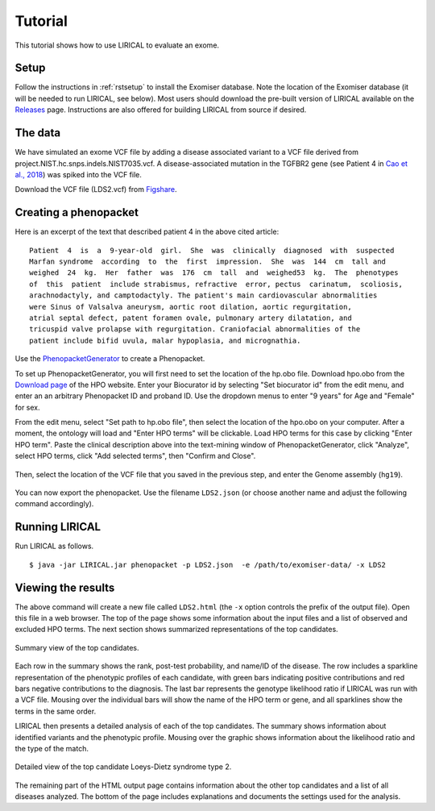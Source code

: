 .. _rsttutorial:


Tutorial
========

This tutorial shows how to use LIRICAL to evaluate an exome.


Setup
~~~~~
Follow the instructions in :ref:`rstsetup` to install the Exomiser database.
Note the location of the Exomiser database (it will be needed to run LIRICAL, see below).
Most users should download the pre-built version of LIRICAL available on the `Releases <https://github.com/TheJacksonLaboratory/LIRICAL/releases>`_ page.
Instructions are also offered for building LIRICAL from source if desired.


The data
~~~~~~~~

We have simulated an exome VCF file by adding a disease associated variant to
a VCF file derived from project.NIST.hc.snps.indels.NIST7035.vcf.
A disease-associated mutation in the TGFBR2 gene (see Patient 4 in
`Cao et al., 2018 <https://www.ncbi.nlm.nih.gov/pubmed/?term=30101859>`_) was spiked into the VCF file.


Download the VCF file (LDS2.vcf) from `Figshare <https://figshare.com/account/articles/10636556>`_.

Creating a phenopacket
~~~~~~~~~~~~~~~~~~~~~~

Here is an excerpt of the text that described patient 4 in the above cited article:
::

    Patient  4  is  a  9-year-old  girl.  She  was  clinically  diagnosed  with  suspected
    Marfan syndrome  according  to  the  first  impression.  She  was  144  cm  tall and
    weighed  24  kg.  Her  father  was  176  cm  tall  and  weighed53  kg.  The  phenotypes
    of  this  patient  include strabismus, refractive  error, pectus  carinatum,  scoliosis,
    arachnodactyly, and camptodactyly. The patient's main cardiovascular abnormalities
    were Sinus of Valsalva aneurysm, aortic root dilation, aortic regurgitation,
    atrial septal defect, patent foramen ovale, pulmonary artery dilatation, and
    tricuspid valve prolapse with regurgitation. Craniofacial abnormalities of the
    patient include bifid uvula, malar hypoplasia, and micrognathia.

Use the `PhenopacketGenerator <https://github.com/TheJacksonLaboratory/PhenopacketGenerator>`_
to create a Phenopacket.

To set up PhenopacketGenerator, you will first need to set the location of the hp.obo file. Download hpo.obo
from the `Download page <https://hpo.jax.org/app/download/ontology>`_ of the HPO website. Enter your Biocurator id by
selecting "Set biocurator id" from the edit menu, and enter an an arbitrary Phenopacket ID and proband ID.
Use the dropdown menus to enter "9 years" for Age and "Female" for sex.

From the edit menu, select "Set path to hp.obo file", then select the location of the hpo.obo on your computer.
After a moment, the ontology will load and "Enter HPO terms" will be clickable. Load HPO terms for this case by
clicking "Enter HPO term". Paste the clinical description above into the text-mining window of PhenopacketGenerator,
click "Analyze", select HPO terms, click "Add selected terms", then "Confirm and Close".


.. figure:: _static/hpo-textmining-lds.png
    :width: 75 %
    :align: center
    :alt: LDS2 text mining

    Textmining of clinical data by `PhenopacketGenerator <https://github.com/TheJacksonLaboratory/PhenopacketGenerator>`_.

Then, select the location of the VCF file that you saved in the previous step, and enter the Genome assembly (``hg19``).


.. figure:: _static/phenopacketgenerator.png
    :width: 75 %
    :align: center
    :alt: LDS2 text mining

    Information to create a Phenopacket by `PhenopacketGenerator <https://github.com/TheJacksonLaboratory/PhenopacketGenerator>`_.


You can now export the phenopacket. Use the
filename ``LDS2.json`` (or choose another name and adjust the following command accordingly).

Running LIRICAL
~~~~~~~~~~~~~~~

Run LIRICAL as follows.
::

    $ java -jar LIRICAL.jar phenopacket -p LDS2.json  -e /path/to/exomiser-data/ -x LDS2

Viewing the results
~~~~~~~~~~~~~~~~~~~

The above command will create a new file called ``LDS2.html`` (the ``-x`` option controls the prefix of the output file).
Open this file in a web browser. The top of the page shows some information about the input files and a list of observed
and excluded HPO terms. The next section shows summarized representations of the top candidates.


.. figure:: _static/lirical-sparkline-lds2.png
    :width: 100 %
    :align: center
    :alt: LIRICAL sparkline

    Summary view of the top candidates.

Each row in the summary shows the rank, post-test probability, and name/ID of the disease. The row includes a sparkline
representation of the phenotypic profiles of each candidate, with green bars indicating positive contributions and red bars
negative contributions to the diagnosis. The last bar represents the genotype likelihood ratio if LIRICAL was run with
a VCF file. Mousing over the individual bars will show the name of the HPO term or gene, and all sparklines show the terms
in the same order.

LIRICAL then presents a detailed analysis of each of the top candidates. The summary shows information about identified
variants and the phenotypic profile. Mousing over the graphic shows information about the likelihood ratio and the type of the
match.


.. figure:: _static/lirical-detailed-TGFBR2.png
    :width: 100 %
    :align: center
    :alt: LIRICAL sparkline

    Detailed view of the top candidate Loeys-Dietz syndrome type 2.



The remaining part of the HTML output page contains information about the other top candidates and a list of all
diseases analyzed. The bottom of the page includes explanations and documents the settings used for the analysis.